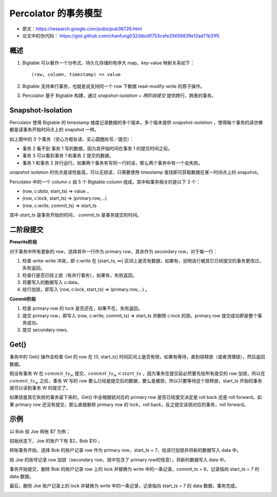 Percolator 的事务模型
===========================

- 原文：https://research.google.com/pubs/pub36726.html
- 论文中的伪代码： https://gist.github.com/chanfung032/bbc6f753cefe25656839e12ad71b31f5

概述
------------------

1. Bigtable 可以看作一个分布式、持久化存储的有序大 map。key-value 映射关系如下： ::

    (row, column, timestamp) => value

2. Bigtable 支持单行事务，也就是说支持同一个 row 下数据 read-modify-write 的原子操作。
3. Percolator 基于 Bigtable 构建，通过 *snapshot-isolation* + *两阶段提交* 提供跨行、跨表的事务。

Snapshot-Isolation
------------------------

Percolator 使用 Bigtable 的 timestamp 维度记录数据的多个版本，多个版本提供 *snapshot-isolation* ，使得每个事务的读仿佛都是读事务开始时间点上的 snapshot 一样。

.. image:: images/percolator-si.png

如上图中的 3 个事务（空心方框处读、实心圆圈处写／提交）：

- 事务 2 看不到 事务 1 写的数据，因为其开始时间在事务 1 的提交时间之前。
- 事务 3 可以看到事务 1 和事务 2 提交的数据。
- 事务 1 和事务 2 并行运行。如果两个事务有写同一行的话，那么两个事务中有一个会失败。

*snapshot isolation* 的优点是读性能高，可以无锁读，只需要使用 timestamp 查找即可获取数据在某一时间点上的 snapshot。

Percolator 中的一个 column *c* 由 5 个 Bigtable column 组成，其中和事务相关的是以下 3 个：

- (row, *c:data*, start_ts) => value ，
- (row, *c:lock*, start_ts) => (primary.row,...)
- (row, *c:write*, commit_ts) => start_ts

其中 *start_ts* 是事务开始的时间， *commit_ts* 是事务提交的时间。

二阶段提交
----------------

**Prewrite阶段**

对于事务中所有更新的 row，选择其中一行作为 primary row，其余作为 secondary row，对于每一行：

1. 检查 write-write 冲突，即 c:write 在 [start_ts, ∞] 区间上是否有数据，如果有，说明该行被其它已经提交的事务更改过，失败返回。
2. 检查行是否已经上锁（有并行事务），如果有，失败返回。
3. 将要写入的数据写入 c:data。
4. 给行加锁，即写入 (row, c:lock, start_ts) => (primary.row,...) 。

**Commit阶段**

1. 检查 primary row 的 lock 是否还在，如果不在，失败返回。
2. 提交 primary row，即写入 (row, c:write, commit_ts) => start_ts 并删除 c:lock 的锁。primary row 提交成功即是整个事务成功。
3. 提交 secondary rows.

Get()
-------------------

事务中的 Get() 操作会检查 Get 的 row 在 [0, start_ts] 时间区间上是否有锁，如果有等待，直到锁释放（或者清理锁），然后返回数据。

假设有事务 W 在 :math:`commit\_ts_w` 提交，:math:`commit\_ts_w < start\_ts` ，因为事务在提交前必然要先给所有提交的 row 加锁，所以在 :math:`commit\_ts_w` 之后，事务 W 写的 row 要么已经是提交后的数据，要么是被锁，所以只要等待这个锁释放，start_ts 开始的事务就可以读到事务 W 的提交了。

如果锁是其它失败的事务留下来的，Get() 中会根据锁对应的 primary row 是否已经提交决定是 roll back 还是 roll forward。如果 primary row 还没有提交，那么直接删除 primary row 的 lock，roll back，反之提交该锁对应的事务，roll forward。

示例
------------------

以 Bob 给 Joe 转账 $7 为例：

初始状态下，Joe 的账户下有 $2，Bob $10 。

.. image:: images/percolator-1.png

转账事务开始，选择 Bob 的账户记录 row 作为 primary row，start_ts = 7，给该行加锁并将新的数据写入 data 中。

.. image:: images/percolator-2.png

给 Joe 的账号记录 row 加锁（secondary row，锁中包含了 primary row的信息），将新的数据写入 data 中。

.. image:: images/percolator-3.png

事务开始提交，删除 Bob 的账户记录 row 上的 lock 并替换为 write 中的一条记录，commit_ts = 8，记录指向 start_ts = 7 的 data 数据。

.. image:: images/percolator-4.png

最后，删除 Joe 账户记录上的 lock 并替换为 write 中的一条记录，记录指向 start_ts = 7 的 data 数据，事务完成。

.. image:: images/percolator-5.png

